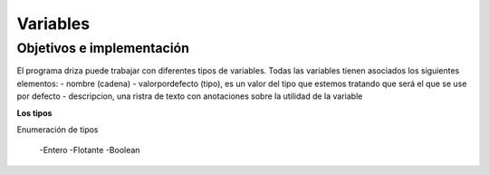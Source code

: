 =========
Variables
=========

Objetivos e implementación
--------------------------
El programa driza puede trabajar con diferentes tipos de variables. Todas las variables tienen asociados los siguientes elementos:
- nombre (cadena)
- valorpordefecto (tipo), es un valor del tipo que estemos tratando que será el que se use por defecto
- descripcion, una ristra de texto con anotaciones sobre la utilidad de la variable


**Los tipos**

Enumeración de tipos

 -Entero
 -Flotante
 -Boolean
